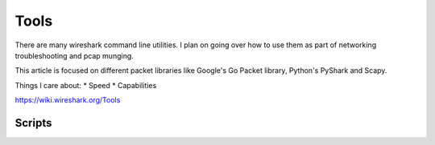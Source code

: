 Tools
=====

There are many wireshark command line utilities. I plan on going over
how to use them as part of networking troubleshooting and pcap munging.

This article is focused on different packet libraries like Google's Go
Packet library, Python's PyShark and Scapy.

Things I care about: \* Speed \* Capabilities

https://wiki.wireshark.org/Tools

Scripts
-------
